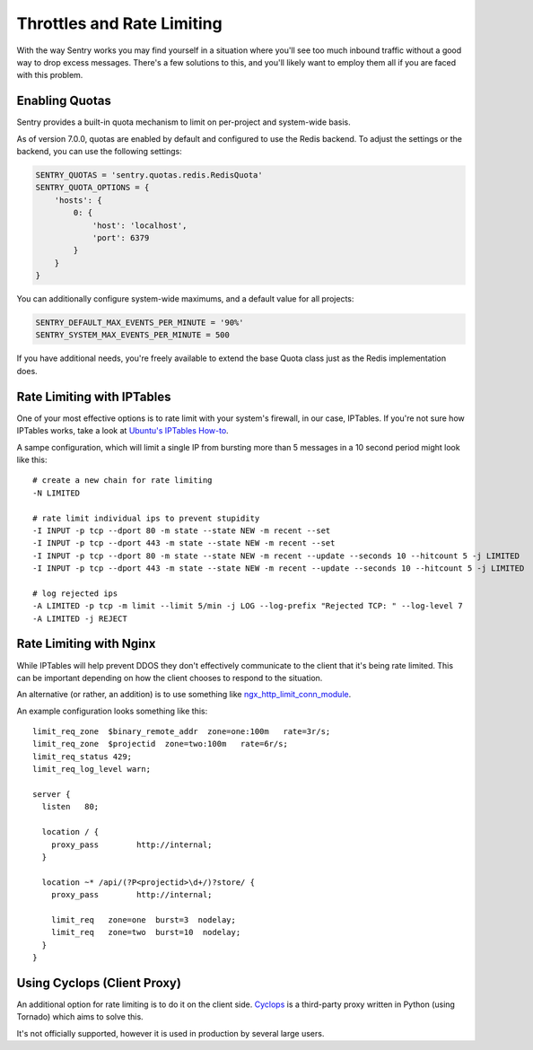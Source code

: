 Throttles and Rate Limiting
===========================

With the way Sentry works you may find yourself in a situation where you'll see
too much inbound traffic without a good way to drop excess messages. There's a
few solutions to this, and you'll likely want to employ them all if you are
faced with this problem.

Enabling Quotas
---------------

Sentry provides a built-in quota mechanism to limit on per-project and system-wide basis.

As of version 7.0.0, quotas are enabled by default and configured to use the Redis backend. To
adjust the settings or the backend, you can use the following settings:

.. code-block:: python

   SENTRY_QUOTAS = 'sentry.quotas.redis.RedisQuota'
   SENTRY_QUOTA_OPTIONS = {
       'hosts': {
           0: {
               'host': 'localhost',
               'port': 6379
           }
       }
   }

You can additionally configure system-wide maximums, and a default value for all projects:

.. code-block:: python

   SENTRY_DEFAULT_MAX_EVENTS_PER_MINUTE = '90%'
   SENTRY_SYSTEM_MAX_EVENTS_PER_MINUTE = 500

If you have additional needs, you're freely available to extend the base Quota class just as the
Redis implementation does.

Rate Limiting with IPTables
---------------------------

One of your most effective options is to rate limit with your system's
firewall, in our case, IPTables. If you're not sure how IPTables works, take a
look at `Ubuntu's IPTables How-to <https://help.ubuntu.com/community/IptablesHowTo>`_.

A sampe configuration, which will limit a single IP from bursting more than 5
messages in a 10 second period might look like this:

::

    # create a new chain for rate limiting
    -N LIMITED

    # rate limit individual ips to prevent stupidity
    -I INPUT -p tcp --dport 80 -m state --state NEW -m recent --set
    -I INPUT -p tcp --dport 443 -m state --state NEW -m recent --set
    -I INPUT -p tcp --dport 80 -m state --state NEW -m recent --update --seconds 10 --hitcount 5 -j LIMITED
    -I INPUT -p tcp --dport 443 -m state --state NEW -m recent --update --seconds 10 --hitcount 5 -j LIMITED

    # log rejected ips
    -A LIMITED -p tcp -m limit --limit 5/min -j LOG --log-prefix "Rejected TCP: " --log-level 7
    -A LIMITED -j REJECT

Rate Limiting with Nginx
------------------------

While IPTables will help prevent DDOS they don't effectively communicate to the client that it's being rate
limited. This can be important depending on how the client chooses to respond to the situation.

An alternative (or rather, an addition) is to use something like `ngx_http_limit_conn_module <http://nginx.org/en/docs/http/ngx_http_limit_conn_module.html>`_.

An example configuration looks something like this:

::

    limit_req_zone  $binary_remote_addr  zone=one:100m   rate=3r/s;
    limit_req_zone  $projectid  zone=two:100m   rate=6r/s;
    limit_req_status 429;
    limit_req_log_level warn;

    server {
      listen   80;

      location / {
        proxy_pass        http://internal;
      }

      location ~* /api/(?P<projectid>\d+/)?store/ {
        proxy_pass        http://internal;

        limit_req   zone=one  burst=3  nodelay;
        limit_req   zone=two  burst=10  nodelay;
      }
    }

Using Cyclops (Client Proxy)
----------------------------

An additional option for rate limiting is to do it on the client side. `Cyclops <https://github.com/heynemann/cyclops>`_
is a third-party proxy written in Python (using Tornado) which aims to solve this.

It's not officially supported, however it is used in production by several large
users.
